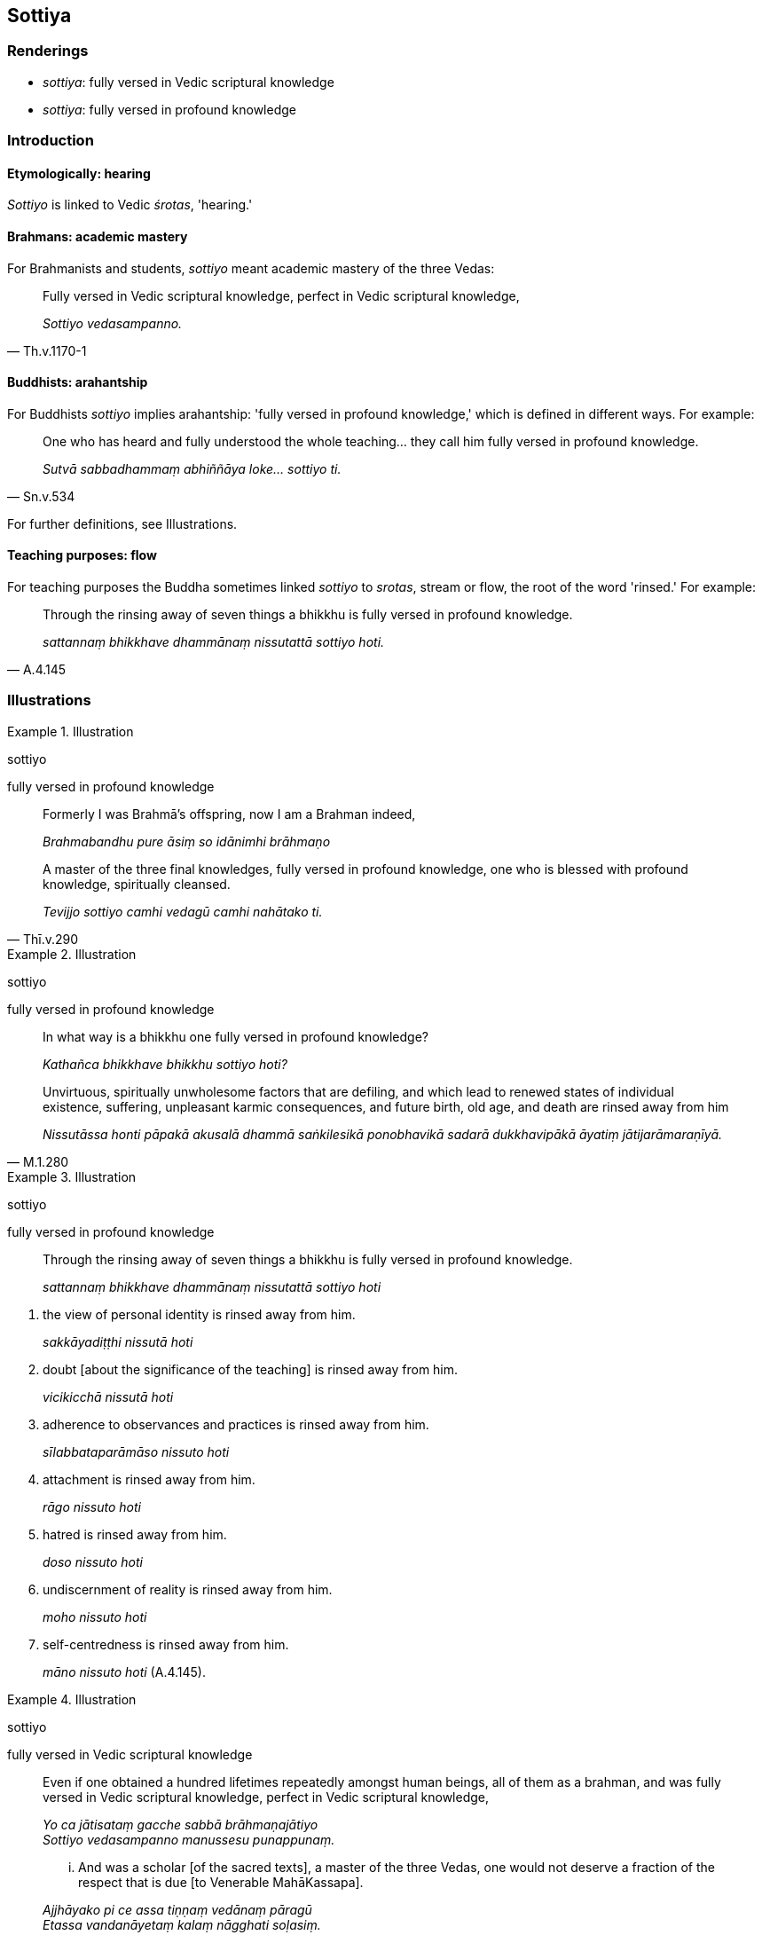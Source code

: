 == Sottiya

=== Renderings

- _sottiya_: fully versed in Vedic scriptural knowledge

- _sottiya_: fully versed in profound knowledge

=== Introduction

==== Etymologically: hearing

_Sottiyo_ is linked to Vedic _śrotas_, 'hearing.'

==== Brahmans: academic mastery

For Brahmanists and students, _sottiyo_ meant academic mastery of the three 
Vedas:

[quote, Th.v.1170-1]
____
Fully versed in Vedic scriptural knowledge, perfect in Vedic scriptural 
knowledge,

_Sottiyo vedasampanno._
____

==== Buddhists: arahantship

For Buddhists _sottiyo_ implies arahantship: 'fully versed in profound 
knowledge,' which is defined in different ways. For example:

[quote, Sn.v.534]
____
One who has heard and fully understood the whole teaching... they call him 
fully versed in profound knowledge.

_Sutvā sabbadhammaṃ abhiññāya loke... sottiyo ti._
____

For further definitions, see Illustrations.

==== Teaching purposes: flow

For teaching purposes the Buddha sometimes linked _sottiyo_ to _srotas_, stream 
or flow, the root of the word 'rinsed.' For example:

[quote, A.4.145]
____
Through the rinsing away of seven things a bhikkhu is fully versed in profound 
knowledge.

_sattannaṃ bhikkhave dhammānaṃ nissutattā sottiyo hoti._
____

=== Illustrations

.Illustration
====
sottiyo

fully versed in profound knowledge
====

____
Formerly I was Brahmā's offspring, now I am a Brahman indeed,

_Brahmabandhu pure āsiṃ so idānimhi brāhmaṇo_
____

[quote, Thī.v.290]
____
A master of the three final knowledges, fully versed in profound knowledge, one 
who is blessed with profound knowledge, spiritually cleansed.

_Tevijjo sottiyo camhi vedagū camhi nahātako ti._
____

.Illustration
====
sottiyo

fully versed in profound knowledge
====

____
In what way is a bhikkhu one fully versed in profound knowledge?

_Kathañca bhikkhave bhikkhu sottiyo hoti?_
____

[quote, M.1.280]
____
Unvirtuous, spiritually unwholesome factors that are defiling, and which lead 
to renewed states of individual existence, suffering, unpleasant karmic 
consequences, and future birth, old age, and death are rinsed away from him

_Nissutāssa honti pāpakā akusalā dhammā saṅkilesikā ponobhavikā 
sadarā dukkhavipākā āyatiṃ jātijarāmaraṇīyā._
____

.Illustration
====
sottiyo

fully versed in profound knowledge
====

____
Through the rinsing away of seven things a bhikkhu is fully versed in profound 
knowledge.

_sattannaṃ bhikkhave dhammānaṃ nissutattā sottiyo hoti_
____

1. the view of personal identity is rinsed away from him.
+
****
_sakkāyadiṭṭhi nissutā hoti_
****

2. doubt [about the significance of the teaching] is rinsed away from him.
+
****
_vicikicchā nissutā hoti_
****

3. adherence to observances and practices is rinsed away from him.
+
****
_sīlabbataparāmāso nissuto hoti_
****

4. attachment is rinsed away from him.
+
****
_rāgo nissuto hoti_
****

5. hatred is rinsed away from him.
+
****
_doso nissuto hoti_
****

6. undiscernment of reality is rinsed away from him.
+
****
_moho nissuto hoti_
****

7. self-centredness is rinsed away from him.
+
****
_māno nissuto hoti_ (A.4.145).
****

.Illustration
====
sottiyo

fully versed in Vedic scriptural knowledge
====

____
Even if one obtained a hundred lifetimes repeatedly amongst human beings, all 
of them as a brahman, and was fully versed in Vedic scriptural knowledge, 
perfect in Vedic scriptural knowledge,

_Yo ca jātisataṃ gacche sabbā brāhmaṇajātiyo +
Sottiyo vedasampanno manussesu punappunaṃ._
____

[quote, Th.v.1170-1]
____
... And was a scholar [of the sacred texts], a master of the three Vedas, one 
would not deserve a fraction of the respect that is due [to Venerable 
MahāKassapa].

_Ajjhāyako pi ce assa tiṇṇaṃ vedānaṃ pāragū +
Etassa vandanāyetaṃ kalaṃ nāgghati soḷasiṃ._
____

